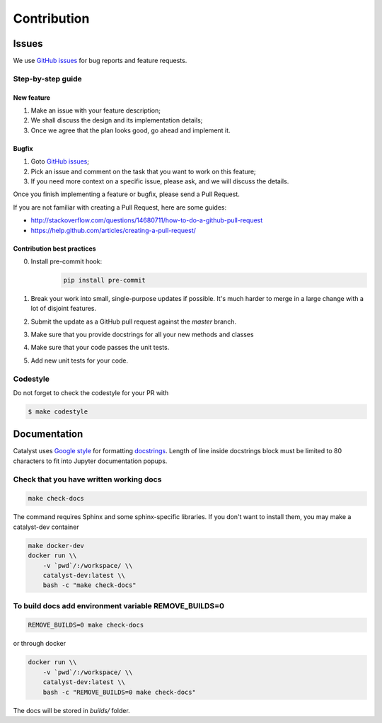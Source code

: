 Contribution
==================

Issues
------

We use `GitHub issues`_ for bug reports and feature requests.

Step-by-step guide
^^^^^^^^^^^^^^^^^^

New feature
'''''''''''

1. Make an issue with your feature description;
2. We shall discuss the design and its implementation details;
3. Once we agree that the plan looks good, go ahead and implement it.

Bugfix
''''''

1. Goto `GitHub issues`_;
2. Pick an issue and comment on the task that you want to work on this
   feature;
3. If you need more context on a specific issue, please ask, and we will
   discuss the details.

Once you finish implementing a feature or bugfix, please send a Pull
Request.

If you are not familiar with creating a Pull Request, here are some
guides:

- http://stackoverflow.com/questions/14680711/how-to-do-a-github-pull-request
- https://help.github.com/articles/creating-a-pull-request/

Contribution best practices
'''''''''''''''''''''''''''

0. Install pre-commit hook:
    .. code-block:: bash

        pip install pre-commit

1. Break your work into small, single-purpose updates if possible. It's much harder to merge in a large change with a lot of disjoint features.
2. Submit the update as a GitHub pull request against the `master` branch.
3. Make sure that you provide docstrings for all your new methods and classes
4. Make sure that your code passes the unit tests.
5. Add new unit tests for your code.

Codestyle
^^^^^^^^^

Do not forget to check the codestyle for your PR with

.. code-block:: bash

    $ make codestyle



Documentation
-------------

Catalyst uses `Google style`_ for formatting `docstrings`_. Length of line
inside docstrings block must be limited to 80 characters to fit into
Jupyter documentation popups.

Check that you have written working docs
^^^^^^^^^^^^^^^^^^^^^^^^^^^^^^^^^^^^^^^^^^^^^^^^^^^^^^

.. code-block:: bash

    make check-docs

The command requires Sphinx and some sphinx-specific libraries.
If you don't want to install them, you may make a catalyst-dev container

.. code-block:: bash

    make docker-dev
    docker run \\
        -v `pwd`/:/workspace/ \\
        catalyst-dev:latest \\
        bash -c "make check-docs"

To build docs add environment variable REMOVE_BUILDS=0
^^^^^^^^^^^^^^^^^^^^^^^^^^^^^^^^^^^^^^^^^^^^^^^^^^^^^^^^^^^

.. code-block:: bash

    REMOVE_BUILDS=0 make check-docs

or through docker

.. code-block:: bash

    docker run \\
        -v `pwd`/:/workspace/ \\
        catalyst-dev:latest \\
        bash -c "REMOVE_BUILDS=0 make check-docs"

The docs will be stored in `builds/` folder.


.. _GitHub issues: https://github.com/catalyst-team/catalyst/issues
.. _Google style: http://sphinxcontrib-napoleon.readthedocs.io/en/latest/example_google.html
.. _docstrings: https://github.com/google/styleguide/blob/gh-pages/pyguide.md#38-comments-and-docstrings